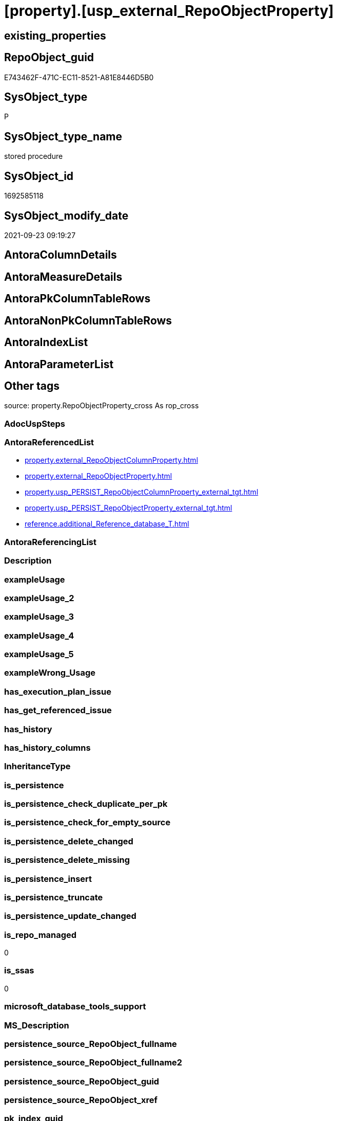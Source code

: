 = [property].[usp_external_RepoObjectProperty]

== existing_properties

// tag::existing_properties[]
:ExistsProperty--antorareferencedlist:
:ExistsProperty--is_repo_managed:
:ExistsProperty--is_ssas:
:ExistsProperty--referencedobjectlist:
:ExistsProperty--sql_modules_definition:
// end::existing_properties[]

== RepoObject_guid

// tag::RepoObject_guid[]
E743462F-471C-EC11-8521-A81E8446D5B0
// end::RepoObject_guid[]

== SysObject_type

// tag::SysObject_type[]
P 
// end::SysObject_type[]

== SysObject_type_name

// tag::SysObject_type_name[]
stored procedure
// end::SysObject_type_name[]

== SysObject_id

// tag::SysObject_id[]
1692585118
// end::SysObject_id[]

== SysObject_modify_date

// tag::SysObject_modify_date[]
2021-09-23 09:19:27
// end::SysObject_modify_date[]

== AntoraColumnDetails

// tag::AntoraColumnDetails[]

// end::AntoraColumnDetails[]

== AntoraMeasureDetails

// tag::AntoraMeasureDetails[]

// end::AntoraMeasureDetails[]

== AntoraPkColumnTableRows

// tag::AntoraPkColumnTableRows[]

// end::AntoraPkColumnTableRows[]

== AntoraNonPkColumnTableRows

// tag::AntoraNonPkColumnTableRows[]

// end::AntoraNonPkColumnTableRows[]

== AntoraIndexList

// tag::AntoraIndexList[]

// end::AntoraIndexList[]

== AntoraParameterList

// tag::AntoraParameterList[]

// end::AntoraParameterList[]

== Other tags

source: property.RepoObjectProperty_cross As rop_cross


=== AdocUspSteps

// tag::adocuspsteps[]

// end::adocuspsteps[]


=== AntoraReferencedList

// tag::antorareferencedlist[]
* xref:property.external_RepoObjectColumnProperty.adoc[]
* xref:property.external_RepoObjectProperty.adoc[]
* xref:property.usp_PERSIST_RepoObjectColumnProperty_external_tgt.adoc[]
* xref:property.usp_PERSIST_RepoObjectProperty_external_tgt.adoc[]
* xref:reference.additional_Reference_database_T.adoc[]
// end::antorareferencedlist[]


=== AntoraReferencingList

// tag::antorareferencinglist[]

// end::antorareferencinglist[]


=== Description

// tag::description[]

// end::description[]


=== exampleUsage

// tag::exampleusage[]

// end::exampleusage[]


=== exampleUsage_2

// tag::exampleusage_2[]

// end::exampleusage_2[]


=== exampleUsage_3

// tag::exampleusage_3[]

// end::exampleusage_3[]


=== exampleUsage_4

// tag::exampleusage_4[]

// end::exampleusage_4[]


=== exampleUsage_5

// tag::exampleusage_5[]

// end::exampleusage_5[]


=== exampleWrong_Usage

// tag::examplewrong_usage[]

// end::examplewrong_usage[]


=== has_execution_plan_issue

// tag::has_execution_plan_issue[]

// end::has_execution_plan_issue[]


=== has_get_referenced_issue

// tag::has_get_referenced_issue[]

// end::has_get_referenced_issue[]


=== has_history

// tag::has_history[]

// end::has_history[]


=== has_history_columns

// tag::has_history_columns[]

// end::has_history_columns[]


=== InheritanceType

// tag::inheritancetype[]

// end::inheritancetype[]


=== is_persistence

// tag::is_persistence[]

// end::is_persistence[]


=== is_persistence_check_duplicate_per_pk

// tag::is_persistence_check_duplicate_per_pk[]

// end::is_persistence_check_duplicate_per_pk[]


=== is_persistence_check_for_empty_source

// tag::is_persistence_check_for_empty_source[]

// end::is_persistence_check_for_empty_source[]


=== is_persistence_delete_changed

// tag::is_persistence_delete_changed[]

// end::is_persistence_delete_changed[]


=== is_persistence_delete_missing

// tag::is_persistence_delete_missing[]

// end::is_persistence_delete_missing[]


=== is_persistence_insert

// tag::is_persistence_insert[]

// end::is_persistence_insert[]


=== is_persistence_truncate

// tag::is_persistence_truncate[]

// end::is_persistence_truncate[]


=== is_persistence_update_changed

// tag::is_persistence_update_changed[]

// end::is_persistence_update_changed[]


=== is_repo_managed

// tag::is_repo_managed[]
0
// end::is_repo_managed[]


=== is_ssas

// tag::is_ssas[]
0
// end::is_ssas[]


=== microsoft_database_tools_support

// tag::microsoft_database_tools_support[]

// end::microsoft_database_tools_support[]


=== MS_Description

// tag::ms_description[]

// end::ms_description[]


=== persistence_source_RepoObject_fullname

// tag::persistence_source_repoobject_fullname[]

// end::persistence_source_repoobject_fullname[]


=== persistence_source_RepoObject_fullname2

// tag::persistence_source_repoobject_fullname2[]

// end::persistence_source_repoobject_fullname2[]


=== persistence_source_RepoObject_guid

// tag::persistence_source_repoobject_guid[]

// end::persistence_source_repoobject_guid[]


=== persistence_source_RepoObject_xref

// tag::persistence_source_repoobject_xref[]

// end::persistence_source_repoobject_xref[]


=== pk_index_guid

// tag::pk_index_guid[]

// end::pk_index_guid[]


=== pk_IndexPatternColumnDatatype

// tag::pk_indexpatterncolumndatatype[]

// end::pk_indexpatterncolumndatatype[]


=== pk_IndexPatternColumnName

// tag::pk_indexpatterncolumnname[]

// end::pk_indexpatterncolumnname[]


=== pk_IndexSemanticGroup

// tag::pk_indexsemanticgroup[]

// end::pk_indexsemanticgroup[]


=== ReferencedObjectList

// tag::referencedobjectlist[]
* [property].[external_RepoObjectColumnProperty]
* [property].[external_RepoObjectProperty]
* [property].[usp_PERSIST_RepoObjectColumnProperty_external_tgt]
* [property].[usp_PERSIST_RepoObjectProperty_external_tgt]
* [reference].[additional_Reference_database_T]
// end::referencedobjectlist[]


=== usp_persistence_RepoObject_guid

// tag::usp_persistence_repoobject_guid[]

// end::usp_persistence_repoobject_guid[]


=== UspExamples

// tag::uspexamples[]

// end::uspexamples[]


=== UspParameters

// tag::uspparameters[]

// end::uspparameters[]

== Boolean Attributes

source: property.RepoObjectProperty WHERE property_int = 1

// tag::boolean_attributes[]

// end::boolean_attributes[]

== sql_modules_definition

// tag::sql_modules_definition[]
[%collapsible]
=======
[source,sql]
----
CREATE Procedure property.usp_external_RepoObjectProperty
As
Declare @RepoDatabaseName NVarchar(128)
Declare @command NVarchar(4000)

Truncate Table property.external_RepoObjectProperty

Declare db_cursor Cursor Local Fast_Forward For
Select
    RepoDatabaseName
From
    reference.additional_Reference_database_T
Where
    Not RepoDatabaseName Is Null

Open db_cursor

Fetch Next From db_cursor
Into
    @RepoDatabaseName

While @@Fetch_Status = 0
Begin
    Set @command
        = N'
Insert Into property.external_RepoObjectProperty
(
    RepoObject_guid
  , property_name
  , property_value
  , repo_database
  , dwh_database
  , AntoraComponent
  , AntoraModule
  , RepoObject_schema_name
  , RepoObject_name
)
Select
    aro.RepoObject_guid
  , src.property_name
  , src.property_value
  , src.repo_database
  , src.dwh_database
  , src.AntoraComponent
  , src.AntoraModule
  , src.RepoObject_schema_name
  , src.RepoObject_name
From
    ----[RepoDatabaseName] needs to used dynamicaly from reference.additional_Reference_database_T.[RepoDatabaseName]
    --dhw_self.property.RepoObjectProperty_ForUpdate As src
' + @RepoDatabaseName
          + N'.property.RepoObjectProperty_ForUpdate As src
    Left Join
        property.PropertyName_RepoObject_T         As pn
            On
            pn.property_name        = src.property_name

    Left Join
        reference.additional_Reference_Object_T    As aro
            On
            aro.SchemaName          = src.RepoObject_schema_name
            And aro.ObjectName      = src.RepoObject_name
            And aro.AntoraComponent = src.AntoraComponent
            And aro.AntoraModule    = src.AntoraModule
--database is also important, it will be set when generating the dynamic sql
--and one combination (AntoraComponent, AntoraModule) hs only one [DatabaseName] and [RepoDatabaseName]
Where
    pn.has_inheritance = 1
    And Not aro.RepoObject_guid Is Null
'

    Print @command

    Execute sys.sp_executesql @command

    Fetch Next From db_cursor
    Into
        @RepoDatabaseName
End

Close db_cursor
Deallocate db_cursor

Exec property.usp_PERSIST_RepoObjectProperty_external_tgt

Truncate Table property.external_RepoObjectColumnProperty

Declare db_cursor Cursor Local Fast_Forward For
Select
    RepoDatabaseName
From
    reference.additional_Reference_database_T
Where
    Not RepoDatabaseName Is Null

Open db_cursor

Fetch Next From db_cursor
Into
    @RepoDatabaseName

While @@Fetch_Status = 0
Begin
    Set @command
        = N'
Insert Into property.external_RepoObjectColumnProperty
(
    RepoObjectColumn_guid
  , property_name
  , property_value
  , repo_database
  , dwh_database
  , AntoraComponent
  , AntoraModule
  , RepoObject_schema_name
  , RepoObject_name
  , RepoObjectColumn_name
)
Select
    aroc.RepoObjectColumn_guid
  , src.property_name
  , src.property_value
  , src.repo_database
  , src.dwh_database
  , src.AntoraComponent
  , src.AntoraModule
  , src.RepoObject_schema_name
  , src.RepoObject_name
  , src.RepoObjectColumn_name
From
    ----[RepoDatabaseName] needs to used dynamicaly from reference.additional_Reference_database_T.[RepoDatabaseName]
    --dhw_self.property.RepoObjectColumnProperty_ForUpdate As src
' + @RepoDatabaseName
          + N'.property.RepoObjectColumnProperty_ForUpdate As src
    Left Join
        property.PropertyName_RepoObjectColumn_T         As pn
            On
            pn.property_name        = src.property_name

    Left Join
        reference.additional_Reference_ObjectColumn_T    As aroc
            On
            aroc.SchemaName          = src.RepoObject_schema_name
            And aroc.ObjectName      = src.RepoObject_name
            And aroc.ColumnName      = src.RepoObjectColumn_name
            And aroc.AntoraComponent = src.AntoraComponent
            And aroc.AntoraModule    = src.AntoraModule
--database is also important, it will be set when generating the dynamic sql
--and one combination (AntoraComponent, AntoraModule) hs only one [DatabaseName] and [RepoDatabaseName]
Where
    pn.has_inheritance = 1
    And Not aroc.RepoObjectColumn_guid Is Null
'

    Print @command

    Execute sys.sp_executesql @command

    Fetch Next From db_cursor
    Into
        @RepoDatabaseName
End

Close db_cursor
Deallocate db_cursor

Exec property.usp_PERSIST_RepoObjectColumnProperty_external_tgt
----
=======
// end::sql_modules_definition[]


